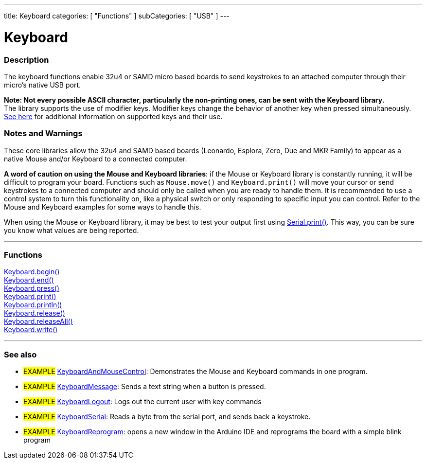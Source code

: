 ---
title: Keyboard
categories: [ "Functions" ]
subCategories: [ "USB" ]
---




= Keyboard


// OVERVIEW SECTION STARTS
[#overview]
--

[float]
=== Description
The keyboard functions enable 32u4 or SAMD micro based boards to send keystrokes to an attached computer through their micro's native USB port.
[%hardbreaks]
*Note: Not every possible ASCII character, particularly the non-printing ones, can be sent with the Keyboard library.* +
The library supports the use of modifier keys. Modifier keys change the behavior of another key when pressed simultaneously. link:../keyboard/keyboardmodifiers[See here] for additional information on supported keys and their use.

--
// OVERVIEW SECTION ENDS

[float]
=== Notes and Warnings
These core libraries allow the 32u4 and SAMD based boards (Leonardo, Esplora, Zero, Due and MKR Family) to appear as a native Mouse and/or Keyboard to a connected computer.
[%hardbreaks]
*A word of caution on using the Mouse and Keyboard libraries*: if the Mouse or Keyboard library is constantly running, it will be difficult to program your board. Functions such as `Mouse.move()` and `Keyboard.print()` will move your cursor or send keystrokes to a connected computer and should only be called when you are ready to handle them. It is recommended to use a control system to turn this functionality on, like a physical switch or only responding to specific input you can control. Refer to the Mouse and Keyboard examples for some ways to handle this.
[%hardbreaks]
When using the Mouse or Keyboard library, it may be best to test your output first using link:../../communication/serial/print[Serial.print()]. This way, you can be sure you know what values are being reported.


// FUNCTIONS SECTION STARTS
[#functions]
--

'''

[float]
=== Functions
link:../keyboard/keyboardbegin[Keyboard.begin()] +
link:../keyboard/keyboardend[Keyboard.end()] +
link:../keyboard/keyboardpress[Keyboard.press()] +
link:../keyboard/keyboardprint[Keyboard.print()] +
link:../keyboard/keyboardprintln[Keyboard.println()] +
link:../keyboard/keyboardrelease[Keyboard.release()] +
link:../keyboard/keyboardreleaseall[Keyboard.releaseAll()] +
link:../keyboard/keyboardwrite[Keyboard.write()]

'''

--
// FUNCTIONS SECTION ENDS


// SEE ALSO SECTION
[#see_also]
--

[float]
=== See also

[role="example"]
* #EXAMPLE# http://www.arduino.cc/en/Tutorial/KeyboardAndMouseControl[KeyboardAndMouseControl^]: Demonstrates the Mouse and Keyboard commands in one program.
* #EXAMPLE# http://www.arduino.cc/en/Tutorial/KeyboardMessage[KeyboardMessage^]: Sends a text string when a button is pressed.
* #EXAMPLE# http://www.arduino.cc/en/Tutorial/KeyboardLogout[KeyboardLogout^]: Logs out the current user with key commands
* #EXAMPLE# http://www.arduino.cc/en/Tutorial/KeyboardSerial[KeyboardSerial^]: Reads a byte from the serial port, and sends back a keystroke.
* #EXAMPLE# http://www.arduino.cc/en/Tutorial/KeyboardReprogram[KeyboardReprogram^]: opens a new window in the Arduino IDE and reprograms the board with a simple blink program

--
// SEE ALSO SECTION ENDS
